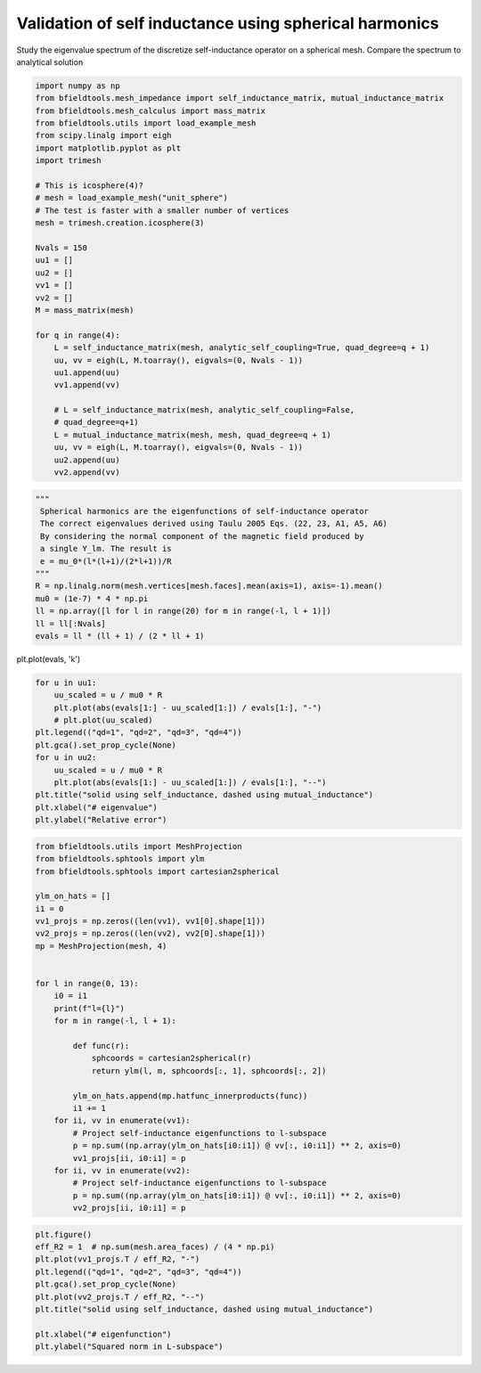 .. only:: html

    .. note::
        :class: sphx-glr-download-link-note

        Click :ref:`here <sphx_glr_download_auto_examples_validation_validate_self_inductance.py>`     to download the full example code
    .. rst-class:: sphx-glr-example-title

    .. _sphx_glr_auto_examples_validation_validate_self_inductance.py:


Validation of self inductance using spherical harmonics
====================================================================

Study the eigenvalue spectrum of the discretize self-inductance operator
on a spherical mesh. Compare the spectrum to analytical solution


.. code-block:: default


    import numpy as np
    from bfieldtools.mesh_impedance import self_inductance_matrix, mutual_inductance_matrix
    from bfieldtools.mesh_calculus import mass_matrix
    from bfieldtools.utils import load_example_mesh
    from scipy.linalg import eigh
    import matplotlib.pyplot as plt
    import trimesh

    # This is icosphere(4)?
    # mesh = load_example_mesh("unit_sphere")
    # The test is faster with a smaller number of vertices
    mesh = trimesh.creation.icosphere(3)

    Nvals = 150
    uu1 = []
    uu2 = []
    vv1 = []
    vv2 = []
    M = mass_matrix(mesh)

    for q in range(4):
        L = self_inductance_matrix(mesh, analytic_self_coupling=True, quad_degree=q + 1)
        uu, vv = eigh(L, M.toarray(), eigvals=(0, Nvals - 1))
        uu1.append(uu)
        vv1.append(vv)

        # L = self_inductance_matrix(mesh, analytic_self_coupling=False,
        # quad_degree=q+1)
        L = mutual_inductance_matrix(mesh, mesh, quad_degree=q + 1)
        uu, vv = eigh(L, M.toarray(), eigvals=(0, Nvals - 1))
        uu2.append(uu)
        vv2.append(vv)






.. rst-class:: sphx-glr-script-out

 Out:

 .. code-block:: none

    Computing self-inductance matrix using rough quadrature (degree=1).              For higher accuracy, set quad_degree to 4 or more.
    Estimating 2225 MiB required for 642 by 642 vertices...
    Computing inductance matrix in 20 chunks (10556 MiB memory free),              when approx_far=True using more chunks is faster...
    Computing triangle-coupling matrix
    Estimating 2225 MiB required for 642 by 642 vertices...
    Computing inductance matrix in 20 chunks (10557 MiB memory free),              when approx_far=True using more chunks is faster...
    Computing triangle-coupling matrix
    Computing self-inductance matrix using rough quadrature (degree=2).              For higher accuracy, set quad_degree to 4 or more.
    Estimating 2225 MiB required for 642 by 642 vertices...
    Computing inductance matrix in 20 chunks (10557 MiB memory free),              when approx_far=True using more chunks is faster...
    Computing triangle-coupling matrix
    Estimating 2225 MiB required for 642 by 642 vertices...
    Computing inductance matrix in 20 chunks (10558 MiB memory free),              when approx_far=True using more chunks is faster...
    Computing triangle-coupling matrix
    Estimating 2225 MiB required for 642 by 642 vertices...
    Computing inductance matrix in 20 chunks (10556 MiB memory free),              when approx_far=True using more chunks is faster...
    Computing triangle-coupling matrix
    Estimating 2225 MiB required for 642 by 642 vertices...
    Computing inductance matrix in 20 chunks (10556 MiB memory free),              when approx_far=True using more chunks is faster...
    Computing triangle-coupling matrix
    Estimating 2225 MiB required for 642 by 642 vertices...
    Computing inductance matrix in 20 chunks (10544 MiB memory free),              when approx_far=True using more chunks is faster...
    Computing triangle-coupling matrix
    Estimating 2225 MiB required for 642 by 642 vertices...
    Computing inductance matrix in 20 chunks (10544 MiB memory free),              when approx_far=True using more chunks is faster...
    Computing triangle-coupling matrix





.. code-block:: default

    """ 
     Spherical harmonics are the eigenfunctions of self-inductance operator
     The correct eigenvalues derived using Taulu 2005 Eqs. (22, 23, A1, A5, A6)
     By considering the normal component of the magnetic field produced by 
     a single Y_lm. The result is
     e = mu_0*(l*(l+1)/(2*l+1))/R
    """
    R = np.linalg.norm(mesh.vertices[mesh.faces].mean(axis=1), axis=-1).mean()
    mu0 = (1e-7) * 4 * np.pi
    ll = np.array([l for l in range(20) for m in range(-l, l + 1)])
    ll = ll[:Nvals]
    evals = ll * (ll + 1) / (2 * ll + 1)









plt.plot(evals, 'k')


.. code-block:: default

    for u in uu1:
        uu_scaled = u / mu0 * R
        plt.plot(abs(evals[1:] - uu_scaled[1:]) / evals[1:], "-")
        # plt.plot(uu_scaled)
    plt.legend(("qd=1", "qd=2", "qd=3", "qd=4"))
    plt.gca().set_prop_cycle(None)
    for u in uu2:
        uu_scaled = u / mu0 * R
        plt.plot(abs(evals[1:] - uu_scaled[1:]) / evals[1:], "--")
    plt.title("solid using self_inductance, dashed using mutual_inductance")
    plt.xlabel("# eigenvalue")
    plt.ylabel("Relative error")




.. image:: /auto_examples/validation/images/sphx_glr_validate_self_inductance_001.png
    :class: sphx-glr-single-img


.. rst-class:: sphx-glr-script-out

 Out:

 .. code-block:: none


    Text(0, 0.5, 'Relative error')




.. code-block:: default

    from bfieldtools.utils import MeshProjection
    from bfieldtools.sphtools import ylm
    from bfieldtools.sphtools import cartesian2spherical

    ylm_on_hats = []
    i1 = 0
    vv1_projs = np.zeros((len(vv1), vv1[0].shape[1]))
    vv2_projs = np.zeros((len(vv2), vv2[0].shape[1]))
    mp = MeshProjection(mesh, 4)


    for l in range(0, 13):
        i0 = i1
        print(f"l={l}")
        for m in range(-l, l + 1):

            def func(r):
                sphcoords = cartesian2spherical(r)
                return ylm(l, m, sphcoords[:, 1], sphcoords[:, 2])

            ylm_on_hats.append(mp.hatfunc_innerproducts(func))
            i1 += 1
        for ii, vv in enumerate(vv1):
            # Project self-inductance eigenfunctions to l-subspace
            p = np.sum((np.array(ylm_on_hats[i0:i1]) @ vv[:, i0:i1]) ** 2, axis=0)
            vv1_projs[ii, i0:i1] = p
        for ii, vv in enumerate(vv2):
            # Project self-inductance eigenfunctions to l-subspace
            p = np.sum((np.array(ylm_on_hats[i0:i1]) @ vv[:, i0:i1]) ** 2, axis=0)
            vv2_projs[ii, i0:i1] = p





.. rst-class:: sphx-glr-script-out

 Out:

 .. code-block:: none

    l=0
    l=1
    l=2
    l=3
    l=4
    l=5
    l=6
    l=7
    l=8
    l=9
    l=10
    l=11
    l=12





.. code-block:: default

    plt.figure()
    eff_R2 = 1  # np.sum(mesh.area_faces) / (4 * np.pi)
    plt.plot(vv1_projs.T / eff_R2, "-")
    plt.legend(("qd=1", "qd=2", "qd=3", "qd=4"))
    plt.gca().set_prop_cycle(None)
    plt.plot(vv2_projs.T / eff_R2, "--")
    plt.title("solid using self_inductance, dashed using mutual_inductance")

    plt.xlabel("# eigenfunction")
    plt.ylabel("Squared norm in L-subspace")



.. image:: /auto_examples/validation/images/sphx_glr_validate_self_inductance_002.png
    :class: sphx-glr-single-img


.. rst-class:: sphx-glr-script-out

 Out:

 .. code-block:: none


    Text(0, 0.5, 'Squared norm in L-subspace')




.. rst-class:: sphx-glr-timing

   **Total running time of the script:** ( 0 minutes  57.983 seconds)


.. _sphx_glr_download_auto_examples_validation_validate_self_inductance.py:


.. only :: html

 .. container:: sphx-glr-footer
    :class: sphx-glr-footer-example



  .. container:: sphx-glr-download sphx-glr-download-python

     :download:`Download Python source code: validate_self_inductance.py <validate_self_inductance.py>`



  .. container:: sphx-glr-download sphx-glr-download-jupyter

     :download:`Download Jupyter notebook: validate_self_inductance.ipynb <validate_self_inductance.ipynb>`


.. only:: html

 .. rst-class:: sphx-glr-signature

    `Gallery generated by Sphinx-Gallery <https://sphinx-gallery.github.io>`_
